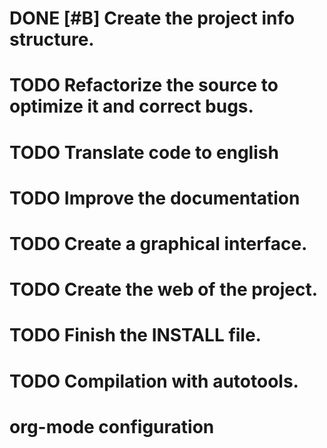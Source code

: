 * DONE [#B] Create the project info structure.
CLOSED: [2012-03-05 lun 01:31]
:PROPERTIES:
:ORDERED: t
:LOGGING: TODO(!) STARTED(!) WAITING(!) DELEGATED(!) APPT(!) DONE(!) DEFERRED(!) CANCELLED(!)
:STYLE: habit
:COOKIE_DATA: todo recursive
:ASSIGNED: i02sopop
:DIFICULTY: Easy
:HOURS_ESTIMATED: 2
:HOURS: 2
:DESCRIPTION: Create the project info structure (AUTHORS, TRANSLATORS, ...). 
:CREATED_BY: i02sopop
:CREATION_DATE: [2012-03-05 lun]
:NOTES: -
:END:
* TODO Refactorize the source to optimize it and correct bugs.
:PROPERTIES:
:ORDERED: t
:LOGGING: TODO(!) STARTED(!) WAITING(!) DELEGATED(!) APPT(!) DONE(!) DEFERRED(!) CANCELLED(!)
:STYLE: habit
:COOKIE_DATA: todo recursive
:ASSIGNED: ?
:DIFICULTY: Medium
:HOURS_ESTIMATED: ?
:HOURS: ?
:DESCRIPTION: Refactorize the source code to optimize the timing of the program and to correct bugs. 
:CREATED_BY: i02sopop
:CREATION_DATE: [2012-03-09 vie]
:NOTES: -
:END:
* TODO Translate code to english
:PROPERTIES:
:ORDERED: t
:LOGGING: TODO(!) STARTED(!) WAITING(!) DELEGATED(!) APPT(!) DONE(!) DEFERRED(!) CANCELLED(!)
:STYLE: habit
:COOKIE_DATA: todo recursive
:ASSIGNED: i02sopop
:DIFICULTY: Easy
:HOURS_ESTIMATED: 10
:HOURS: (2) ?
:DESCRIPTION: Traslate the code to english to facilitate the colaboration of others. 
:CREATED_BY: i02sopop
:CREATION_DATE: [2012-03-09 vie]
:NOTES: -
:END:
* TODO Improve the documentation
:PROPERTIES:
:ORDERED: t
:LOGGING: TODO(!) STARTED(!) WAITING(!) DELEGATED(!) APPT(!) DONE(!) DEFERRED(!) CANCELLED(!)
:STYLE: habit
:COOKIE_DATA: todo recursive
:ASSIGNED: ?
:DIFICULTY: Medium
:HOURS_ESTIMATED: ?
:HOURS: ?
:DESCRIPTION: Improve the documentation to facilitate the colaboration of others. 
:CREATED_BY: i02sopop
:CREATION_DATE: [2012-03-09 vie]
:NOTES: -
:END:
* TODO Create a graphical interface.
:PROPERTIES:
:ORDERED: t
:LOGGING: TODO(!) STARTED(!) WAITING(!) DELEGATED(!) APPT(!) DONE(!) DEFERRED(!) CANCELLED(!)
:STYLE: habit
:COOKIE_DATA: todo recursive
:ASSIGNED: ?
:DIFICULTY: Hard
:HOURS_ESTIMATED: ?
:HOURS: ?
:DESCRIPTION: Create a graphical interface to enhace the interacion with the program.
:CREATED_BY: i02sopop
:CREATION_DATE: [2012-03-09 vie]
:NOTES: -
:END:
* TODO Create the web of the project.
:PROPERTIES:
:ORDERED: t
:LOGGING: TODO(!) STARTED(!) WAITING(!) DELEGATED(!) APPT(!) DONE(!) DEFERRED(!) CANCELLED(!)
:STYLE: habit
:COOKIE_DATA: todo recursive
:ASSIGNED: ?
:DIFICULTY: Medium
:HOURS_ESTIMATED: ?
:HOURS: ?
:DESCRIPTION: Design and develop the web of the project in github. 
:CREATED_BY: i02sopop
:CREATION_DATE: [2012-03-09 vie]
:NOTES: -
:END: 
* TODO Finish the INSTALL file.
:PROPERTIES:
:ORDERED: t
:LOGGING: TODO(!) STARTED(!) WAITING(!) DELEGATED(!) APPT(!) DONE(!) DEFERRED(!) CANCELLED(!)
:STYLE: habit
:COOKIE_DATA: todo recursive
:ASSIGNED: ?
:DIFICULTY: EASY
:HOURS_ESTIMATED: 1
:HOURS: ?
:DESCRIPTION: Adapt and finish the description of the INSTALL file both in english and in spanish.
:CREATED_BY: i02sopop
:CREATION_DATE: [2012-03-09 vie]
:END_DATE: -
:END:
* TODO Compilation with autotools.
:PROPERTIES:
:ORDERED: t
:LOGGING: TODO(!) STARTED(!) WAITING(!) DELEGATED(!) APPT(!) DONE(!) DEFERRED(!) CANCELLED(!)
:STYLE: habit
:COOKIE_DATA: todo recursive
:ASSIGNED: ?
:DIFICULTY: EASY
:HOURS_ESTIMATED: 2
:HOURS: ?
:DESCRIPTION: Create all the configuration files to be able to compile the project with automake/configure tools.
:CREATED_BY: i02sopop
:CREATION_DATE: <2012-03-19 lun>
:END_DATE: -
:END:



* org-mode configuration
#+STARTUP: content
#+STARTUP: overview
#+STARTUP: lognotestate
#+SEQ_TODO: TODO STARTED WAITING DELEGATED APPT | DONE DEFERRED CANCELLED
#+PROPERTY: Effort_ALL  0:10 0:20 0:30 1:00 2:00 4:00 6:00 8:00
#+COLUMNS: %38ITEM(Details) %TAGS(Context) %7TODO(To Do) %5Effort(Time){:} %6CLOCKSUM{Total}
